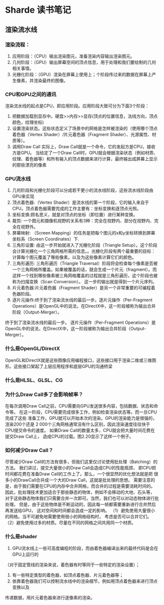 * Sharde 读书笔记
** 渲染流水线
*** 渲染流程：
    1. 应用阶段：（CPU）输出渲染图元，准备渲染内容输出渲染图元。
    2. 几何阶段：（GPU）输出屏幕空间的顶点信息，用于处理和我们要绘制的几何相关事情。
    3. 光栅化阶段：（GPU）渲染在屏幕上使用上；个阶段传过来的数据在屏幕上产生像素，并渲染最终的图像。
*** CPU和GPU之间的通讯
    渲染流水线的起点是CPU，即应用阶段。应用阶段大致可分为下面3个阶段：
    1) 把数据加载到显存中。硬盘>>内存>>显存(顶点的位置信息，法线方向，顶点颜色，纹理坐标)
    2) 设置渲染状态。这些状态定义了场景中的网格是怎样被渲染的（使用哪个顶点着色器（Vertex Shader）/片元着色器（Fragment Shader）、光源属性、材质等）。
    3) 调用Draw Call 实际上，Draw Call就是一个命令，它的发起方是CPU，接收方是GPU。
       当给定了一个Draw Call时，GPU就会根据渲染状态（例如材质、纹理、着色器等）和所有输入的顶点数据来进行计算，最终输出成屏幕上显示的那些漂亮的像素
*** GPU流水线
    1. 几何阶段和光栅化阶段可以分成若干更小的流水线阶段，这些流水线阶段由GPU来实现
    2. 顶点着色器:（Vertex Shader）是流水线的第一个阶段，它的输入来自于CPU。顶点着色器需要完成的工作主要有：坐标变换和逐顶点光照。
    3. 坐标变换:顾名思义，就是对顶点的坐标（即位置）进行某种变换。
    4. 裁剪: 一个图元和摄像机视野的关系有3种：完全在视野内、部分在视野内、完全在视野外。
    5. 屏幕映射: （Screen Mapping）的任务是把每个图元的x和y坐标转换到屏幕坐标系（Screen Coordinates）下.
    6. 三角形设置: 由这一步开始就进入了光栅化阶段（Triangle Setup）。这个阶段会计算光栅化一个三角网格所需的信息。。光栅化阶段有两个最重要的目标：计算每个图元覆盖了哪些像素，以及为这些像素计算它们的颜色。
    7. 三角形遍历: 三角形遍历（Triangle Traversal）阶段将会检查每个像素是否被一个三角网格所覆盖。如果被覆盖的话，就会生成一个片元（fragment）。而这样一个找到哪些像素被三角网格覆盖的过程就是三角形遍历，这个阶段也被称为扫描变换（Scan Conversion）。
       这一步的输出就是得到一个片元序列。
    8. 片元着色器:片元着色器（Fragment Shader）是另一个非常重要的可编程着色器阶段。
    9. 逐片元操作:终于到了渲染流水线的最后一步。逐片元操作（Per-Fragment Operations）是OpenGL中的说法，在DirectX中，这一阶段被称为输出合并阶段（Output-Merger）。
    终于到了渲染流水线的最后一步。
    逐片元操作（Per-Fragment Operations）是OpenGL中的说法，在DirectX中，这一阶段被称为输出合并阶段（Output-Merger）。

*** 什么是OpenGL/DirectX 
    OpenGL和DirectX就是这些图像应用编程接口，这些接口用于渲染二维或三维图形。这些接口架起了上层应用程序和底层GPU的沟通桥梁
    
*** 什么是HLSL、GLSL、CG

*** 为什么Draw Call多了会影响帧率？
    在每次调用Draw Call之前，CPU需要向GPU发送很多内容，包括数据、状态和命令等。
    在这一阶段，CPU需要完成很多工作，例如检查渲染状态等。而一旦CPU完成了这些
    准备工作，GPU就可以开始本次的渲染。GPU的渲染能力是很强的，渲染200个还是
    2 000个三角网格通常没有什么区别，因此渲染速度往往快于CPU提交命令的速度。
    如果Draw Call的数量太多，CPU就会把大量时间花费在提交Draw Call上，
    造成CPU的过载。图2.20显示了这样一个例子。
    
*** 如何减少Draw Call？
    尽管减少Draw Call的方法有很多，但我们这里仅讨论使用批处理（Batching）的方法。
    我们讲过，提交大量很小的Draw Call会造成CPU的性能瓶颈，
    即CPU把时间都花费在准备Draw Call的工作上了。那么，一个很显然的优化想法就是把
    很多小的DrawCall合并成一个大的Draw Call，这就是批处理的思想。
    需要注意的是，由于我们需要在CPU的内存中合并网格，而合并的过程是需要消耗时间的。
    因此，批处理技术更加适合于那些静态的物体，例如不会移动的大地、石头等，
    对于这些静态物体我们只需要合并一次即可。当然，我们也可以对动态物体进行批处理。
    但是，由于这些物体是不断运动的，因此每一帧都需要重新进行合并然后再发送给GPU，
    这对空间和时间都会造成一定的影响。
    （1）避免使用大量很小的网格。当不可避免地需要使用很小的网格结构时，
    考虑是否可以合并它们。
    （2）避免使用过多的材质。尽量在不同的网格之间共用同一个材质。
    

*** 什么是shader
    1. GPU流水线上一些可高度编程的阶段，而由着色器编译出来的最终代码是会在GPU上运行的
    （对于固定管线的渲染来说，着色器有时等同于一些特定的渲染设置）；
    2. 有一些特定类型的着色器，如顶点着色器、片元着色器等；
    3. 依靠着色器我们可以控制流水线中的渲染细节，例如用顶点着色器来进行顶点变换以及
    传递数据，用片元着色器来进行逐像素的渲染。
